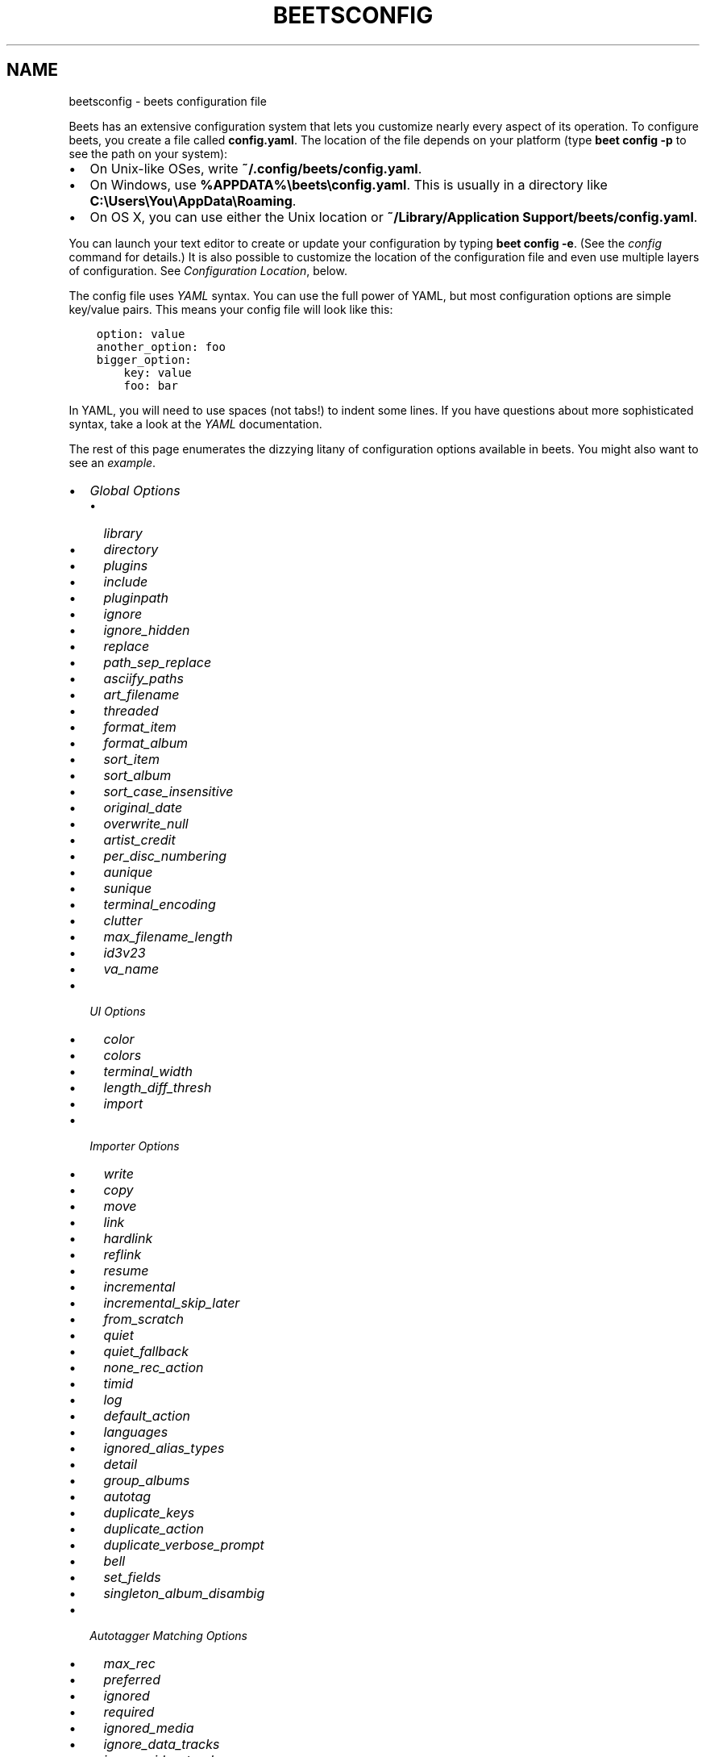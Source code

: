 .\" Man page generated from reStructuredText.
.
.
.nr rst2man-indent-level 0
.
.de1 rstReportMargin
\\$1 \\n[an-margin]
level \\n[rst2man-indent-level]
level margin: \\n[rst2man-indent\\n[rst2man-indent-level]]
-
\\n[rst2man-indent0]
\\n[rst2man-indent1]
\\n[rst2man-indent2]
..
.de1 INDENT
.\" .rstReportMargin pre:
. RS \\$1
. nr rst2man-indent\\n[rst2man-indent-level] \\n[an-margin]
. nr rst2man-indent-level +1
.\" .rstReportMargin post:
..
.de UNINDENT
. RE
.\" indent \\n[an-margin]
.\" old: \\n[rst2man-indent\\n[rst2man-indent-level]]
.nr rst2man-indent-level -1
.\" new: \\n[rst2man-indent\\n[rst2man-indent-level]]
.in \\n[rst2man-indent\\n[rst2man-indent-level]]u
..
.TH "BEETSCONFIG" "5" "Oct 14, 2025" "2.5" "beets"
.SH NAME
beetsconfig \- beets configuration file
.sp
Beets has an extensive configuration system that lets you customize nearly every
aspect of its operation. To configure beets, you create a file called
\fBconfig.yaml\fP\&. The location of the file depends on your platform (type \fBbeet
config \-p\fP to see the path on your system):
.INDENT 0.0
.IP \(bu 2
On Unix\-like OSes, write \fB~/.config/beets/config.yaml\fP\&.
.IP \(bu 2
On Windows, use \fB%APPDATA%\ebeets\econfig.yaml\fP\&. This is usually in a
directory like \fBC:\eUsers\eYou\eAppData\eRoaming\fP\&.
.IP \(bu 2
On OS X, you can use either the Unix location or \fB~/Library/Application
Support/beets/config.yaml\fP\&.
.UNINDENT
.sp
You can launch your text editor to create or update your configuration by typing
\fBbeet config \-e\fP\&. (See the \fI\%config\fP command for details.) It is also
possible to customize the location of the configuration file and even use
multiple layers of configuration. See \fI\%Configuration Location\fP, below.
.sp
The config file uses \X'tty: link https://yaml.org/'\fI\%YAML\fP\X'tty: link' syntax. You can use the full power of YAML, but most
configuration options are simple key/value pairs. This means your config file
will look like this:
.INDENT 0.0
.INDENT 3.5
.sp
.nf
.ft C
option: value
another_option: foo
bigger_option:
    key: value
    foo: bar
.ft P
.fi
.UNINDENT
.UNINDENT
.sp
In YAML, you will need to use spaces (not tabs!) to indent some lines. If you
have questions about more sophisticated syntax, take a look at the \X'tty: link https://yaml.org/'\fI\%YAML\fP\X'tty: link'
documentation.
.sp
The rest of this page enumerates the dizzying litany of configuration options
available in beets. You might also want to see an \fI\%example\fP\&.
.INDENT 0.0
.IP \(bu 2
\fI\%Global Options\fP
.INDENT 2.0
.IP \(bu 2
\fI\%library\fP
.IP \(bu 2
\fI\%directory\fP
.IP \(bu 2
\fI\%plugins\fP
.IP \(bu 2
\fI\%include\fP
.IP \(bu 2
\fI\%pluginpath\fP
.IP \(bu 2
\fI\%ignore\fP
.IP \(bu 2
\fI\%ignore_hidden\fP
.IP \(bu 2
\fI\%replace\fP
.IP \(bu 2
\fI\%path_sep_replace\fP
.IP \(bu 2
\fI\%asciify_paths\fP
.IP \(bu 2
\fI\%art_filename\fP
.IP \(bu 2
\fI\%threaded\fP
.IP \(bu 2
\fI\%format_item\fP
.IP \(bu 2
\fI\%format_album\fP
.IP \(bu 2
\fI\%sort_item\fP
.IP \(bu 2
\fI\%sort_album\fP
.IP \(bu 2
\fI\%sort_case_insensitive\fP
.IP \(bu 2
\fI\%original_date\fP
.IP \(bu 2
\fI\%overwrite_null\fP
.IP \(bu 2
\fI\%artist_credit\fP
.IP \(bu 2
\fI\%per_disc_numbering\fP
.IP \(bu 2
\fI\%aunique\fP
.IP \(bu 2
\fI\%sunique\fP
.IP \(bu 2
\fI\%terminal_encoding\fP
.IP \(bu 2
\fI\%clutter\fP
.IP \(bu 2
\fI\%max_filename_length\fP
.IP \(bu 2
\fI\%id3v23\fP
.IP \(bu 2
\fI\%va_name\fP
.UNINDENT
.IP \(bu 2
\fI\%UI Options\fP
.INDENT 2.0
.IP \(bu 2
\fI\%color\fP
.IP \(bu 2
\fI\%colors\fP
.IP \(bu 2
\fI\%terminal_width\fP
.IP \(bu 2
\fI\%length_diff_thresh\fP
.IP \(bu 2
\fI\%import\fP
.UNINDENT
.IP \(bu 2
\fI\%Importer Options\fP
.INDENT 2.0
.IP \(bu 2
\fI\%write\fP
.IP \(bu 2
\fI\%copy\fP
.IP \(bu 2
\fI\%move\fP
.IP \(bu 2
\fI\%link\fP
.IP \(bu 2
\fI\%hardlink\fP
.IP \(bu 2
\fI\%reflink\fP
.IP \(bu 2
\fI\%resume\fP
.IP \(bu 2
\fI\%incremental\fP
.IP \(bu 2
\fI\%incremental_skip_later\fP
.IP \(bu 2
\fI\%from_scratch\fP
.IP \(bu 2
\fI\%quiet\fP
.IP \(bu 2
\fI\%quiet_fallback\fP
.IP \(bu 2
\fI\%none_rec_action\fP
.IP \(bu 2
\fI\%timid\fP
.IP \(bu 2
\fI\%log\fP
.IP \(bu 2
\fI\%default_action\fP
.IP \(bu 2
\fI\%languages\fP
.IP \(bu 2
\fI\%ignored_alias_types\fP
.IP \(bu 2
\fI\%detail\fP
.IP \(bu 2
\fI\%group_albums\fP
.IP \(bu 2
\fI\%autotag\fP
.IP \(bu 2
\fI\%duplicate_keys\fP
.IP \(bu 2
\fI\%duplicate_action\fP
.IP \(bu 2
\fI\%duplicate_verbose_prompt\fP
.IP \(bu 2
\fI\%bell\fP
.IP \(bu 2
\fI\%set_fields\fP
.IP \(bu 2
\fI\%singleton_album_disambig\fP
.UNINDENT
.IP \(bu 2
\fI\%Autotagger Matching Options\fP
.INDENT 2.0
.IP \(bu 2
\fI\%max_rec\fP
.IP \(bu 2
\fI\%preferred\fP
.IP \(bu 2
\fI\%ignored\fP
.IP \(bu 2
\fI\%required\fP
.IP \(bu 2
\fI\%ignored_media\fP
.IP \(bu 2
\fI\%ignore_data_tracks\fP
.IP \(bu 2
\fI\%ignore_video_tracks\fP
.UNINDENT
.IP \(bu 2
\fI\%Path Format Configuration\fP
.IP \(bu 2
\fI\%Configuration Location\fP
.INDENT 2.0
.IP \(bu 2
\fI\%Environment Variable\fP
.IP \(bu 2
\fI\%Command\-Line Option\fP
.IP \(bu 2
\fI\%Default Location\fP
.UNINDENT
.IP \(bu 2
\fI\%Example\fP
.UNINDENT
.SH GLOBAL OPTIONS
.sp
These options control beets’ global operation.
.SS library
.sp
Path to the beets library file. By default, beets will use a file called
\fBlibrary.db\fP alongside your configuration file.
.SS directory
.sp
The directory to which files will be copied/moved when adding them to the
library. Defaults to a folder called \fBMusic\fP in your home directory.
.SS plugins
.sp
A space\-separated list of plugin module names to load. See \fI\%Using Plugins\fP\&.
.SS include
.sp
A space\-separated list of extra configuration files to include. Filenames are
relative to the directory containing \fBconfig.yaml\fP\&.
.SS pluginpath
.sp
Directories to search for plugins. Each Python file or directory in a plugin
path represents a plugin and should define a subclass of \fI\%beets.plugins.BeetsPlugin\fP\&. A plugin
can then be loaded by adding the plugin name to the \fBplugins\fP configuration.
The plugin path can either be a single string or a list of strings—so, if you
have multiple paths, format them as a YAML list like so:
.INDENT 0.0
.INDENT 3.5
.sp
.nf
.ft C
pluginpath:
    \- /path/one
    \- /path/two
.ft P
.fi
.UNINDENT
.UNINDENT
.SS ignore
.sp
A list of glob patterns specifying file and directory names to be ignored when
importing. By default, this consists of \fB\&.*\fP, \fB*~\fP, \fBSystem Volume
Information\fP, \fBlost+found\fP (i.e., beets ignores Unix\-style hidden files,
backup files, and directories that appears at the root of some Linux and Windows
filesystems).
.SS ignore_hidden
.sp
Either \fByes\fP or \fBno\fP; whether to ignore hidden files when importing. On
Windows, the “Hidden” property of files is used to detect whether or not a file
is hidden. On OS X, the file’s “IsHidden” flag is used to detect whether or not
a file is hidden. On both OS X and other platforms (excluding Windows), files
(and directories) starting with a dot are detected as hidden files.
.SS replace
.sp
A set of regular expression/replacement pairs to be applied to all filenames
created by beets. Typically, these replacements are used to avoid confusing
problems or errors with the filesystem (for example, leading dots, which hide
files on Unix, and trailing whitespace, which is illegal on Windows). To
override these substitutions, specify a mapping from regular expression to
replacement strings. For example, \fB[xy]: z\fP will make beets replace all
instances of the characters \fBx\fP or \fBy\fP with the character \fBz\fP\&.
.sp
If you do change this value, be certain that you include at least enough
substitutions to avoid causing errors on your operating system. Here are the
default substitutions used by beets, which are sufficient to avoid unexpected
behavior on all popular platforms:
.INDENT 0.0
.INDENT 3.5
.sp
.nf
.ft C
replace:
    \(aq[\e\e/]\(aq: _
    \(aq^\e.\(aq: _
    \(aq[\ex00\-\ex1f]\(aq: _
    \(aq[<>:\(dq\e?\e*\e|]\(aq: _
    \(aq\e.$\(aq: _
    \(aq\es+$\(aq: \(aq\(aq
    \(aq^\es+\(aq: \(aq\(aq
    \(aq^\-\(aq: _
.ft P
.fi
.UNINDENT
.UNINDENT
.sp
These substitutions remove forward and back slashes, leading dots, and control
characters—all of which is a good idea on any OS. The fourth line removes the
Windows “reserved characters” (useful even on Unix for compatibility with
Windows\-influenced network filesystems like Samba). Trailing dots and trailing
whitespace, which can cause problems on Windows clients, are also removed.
.sp
When replacements other than the defaults are used, it is possible that they
will increase the length of the path. In the scenario where this leads to a
conflict with the maximum filename length, the default replacements will be used
to resolve the conflict and beets will display a warning.
.sp
Note that paths might contain special characters such as typographical quotes
(\fB“”\fP). With the configuration above, those will not be replaced as they don’t
match the typewriter quote (\fB\(dq\fP). To also strip these special characters, you
can either add them to the replacement list or use the \fI\%asciify_paths\fP
configuration option below.
.SS path_sep_replace
.sp
A string that replaces the path separator (for example, the forward slash \fB/\fP
on Linux and MacOS, and the backward slash \fB\e\e\fP on Windows) when generating
filenames with beets. This option is related to \fI\%replace\fP, but is distinct
from it for technical reasons.
.sp
\fBWARNING:\fP
.INDENT 0.0
.INDENT 3.5
Changing this option is potentially dangerous. For example, setting it to
the actual path separator could create directories in unexpected locations.
Use caution when changing it and always try it out on a small number of
files before applying it to your whole library.
.UNINDENT
.UNINDENT
.sp
Default: \fB_\fP\&.
.SS asciify_paths
.sp
Convert all non\-ASCII characters in paths to ASCII equivalents.
.sp
For example, if your path template for singletons is \fBsingletons/$title\fP and
the title of a track is “Café”, then the track will be saved as
\fBsingletons/Cafe.mp3\fP\&. The changes take place before applying the
\fI\%replace\fP configuration and are roughly equivalent to wrapping all your
path templates in the \fB%asciify{}\fP \fI\%template function\fP\&.
.sp
This uses the \X'tty: link https://pypi.org/project/Unidecode'\fI\%unidecode module\fP\X'tty: link' which is
language agnostic, so some characters may be transliterated from a different
language than expected. For example, Japanese kanji will usually use their
Chinese readings.
.sp
Default: \fBno\fP\&.
.SS art_filename
.sp
When importing album art, the name of the file (without extension) where the
cover art image should be placed. This is a template string, so you can use any
of the syntax available to \fI\%Path Formats\fP\&. Defaults to \fBcover\fP
(i.e., images will be named \fBcover.jpg\fP or \fBcover.png\fP and placed in the
album’s directory).
.SS threaded
.sp
Either \fByes\fP or \fBno\fP, indicating whether the autotagger should use multiple
threads. This makes things substantially faster by overlapping work: for
example, it can copy files for one album in parallel with looking up data in
MusicBrainz for a different album. You may want to disable this when debugging
problems with the autotagger. Defaults to \fByes\fP\&.
.SS format_item
.sp
Format to use when listing \fIindividual items\fP with the \fI\%list\fP command
and other commands that need to print out items. Defaults to \fB$artist \- $album
\- $title\fP\&. The \fB\-f\fP command\-line option overrides this setting.
.sp
It used to be named \fBlist_format_item\fP\&.
.SS format_album
.sp
Format to use when listing \fIalbums\fP with \fI\%list\fP and other commands.
Defaults to \fB$albumartist \- $album\fP\&. The \fB\-f\fP command\-line option overrides
this setting.
.sp
It used to be named \fBlist_format_album\fP\&.
.SS sort_item
.sp
Default sort order to use when fetching items from the database. Defaults to
\fBartist+ album+ disc+ track+\fP\&. Explicit sort orders override this default.
.SS sort_album
.sp
Default sort order to use when fetching albums from the database. Defaults to
\fBalbumartist+ album+\fP\&. Explicit sort orders override this default.
.SS sort_case_insensitive
.sp
Either \fByes\fP or \fBno\fP, indicating whether the case should be ignored when
sorting lexicographic fields. When set to \fBno\fP, lower\-case values will be
placed after upper\-case values (e.g., \fIBar Qux foo\fP), while \fByes\fP would result
in the more expected \fIBar foo Qux\fP\&. Default: \fByes\fP\&.
.SS original_date
.sp
Either \fByes\fP or \fBno\fP, indicating whether matched albums should have their
\fByear\fP, \fBmonth\fP, and \fBday\fP fields set to the release date of the
\fIoriginal\fP version of an album rather than the selected version of the release.
That is, if this option is turned on, then \fByear\fP will always equal
\fBoriginal_year\fP and so on. Default: \fBno\fP\&.
.SS overwrite_null
.sp
This confusingly\-named option indicates which fields have meaningful \fBnull\fP
values. If an album or track field is in the corresponding list, then an
existing value for this field in an item in the database can be overwritten with
\fBnull\fP\&. By default, however, \fBnull\fP is interpreted as information about the
field being unavailable, so it would not overwrite existing values. For example:
.INDENT 0.0
.INDENT 3.5
.sp
.nf
.ft C
overwrite_null:
    album: [\(dqalbumid\(dq]
    track: [\(dqtitle\(dq, \(dqdate\(dq]
.ft P
.fi
.UNINDENT
.UNINDENT
.SS artist_credit
.sp
Either \fByes\fP or \fBno\fP, indicating whether matched tracks and albums should
use the artist credit, rather than the artist. That is, if this option is turned
on, then \fBartist\fP will contain the artist as credited on the release.
.SS per_disc_numbering
.sp
A boolean controlling the track numbering style on multi\-disc releases. By
default (\fBper_disc_numbering: no\fP), tracks are numbered per\-release, so the
first track on the second disc has track number N+1 where N is the number of
tracks on the first disc. If this \fBper_disc_numbering\fP is enabled, then the
first (non\-pregap) track on each disc always has track number 1.
.sp
If you enable \fBper_disc_numbering\fP, you will likely want to change your
\fI\%Path Format Configuration\fP also to include \fB$disc\fP before \fB$track\fP to make
filenames sort correctly in album directories. For example, you might want to
use a path format like this:
.INDENT 0.0
.INDENT 3.5
.sp
.nf
.ft C
paths:
    default: $albumartist/$album%aunique{}/$disc\-$track $title
.ft P
.fi
.UNINDENT
.UNINDENT
.sp
When this option is off (the default), even “pregap” hidden tracks are numbered
from one, not zero, so other track numbers may appear to be bumped up by one.
When it is on, the pregap track for each disc can be numbered zero.
.SS aunique
.sp
These options are used to generate a string that is guaranteed to be unique
among all albums in the library who share the same set of keys.
.sp
The defaults look like this:
.INDENT 0.0
.INDENT 3.5
.sp
.nf
.ft C
aunique:
    keys: albumartist album
    disambiguators: albumtype year label catalognum albumdisambig releasegroupdisambig
    bracket: \(aq[]\(aq
.ft P
.fi
.UNINDENT
.UNINDENT
.sp
See \fI\%Album Disambiguation\fP for more details.
.SS sunique
.sp
Like \fI\%aunique\fP above for albums, these options control the
generation of a unique string to disambiguate \fIsingletons\fP that share similar
metadata.
.sp
The defaults look like this:
.INDENT 0.0
.INDENT 3.5
.sp
.nf
.ft C
sunique:
    keys: artist title
    disambiguators: year trackdisambig
    bracket: \(aq[]\(aq
.ft P
.fi
.UNINDENT
.UNINDENT
.sp
See \fI\%Singleton Disambiguation\fP for more details.
.SS terminal_encoding
.sp
The text encoding, as \X'tty: link https://docs.python.org/2/library/codecs.html#standard-encodings'\fI\%known to Python\fP\X'tty: link', to use
for messages printed to the standard output. It’s also used to read messages
from the standard input. By default, this is determined automatically from the
locale environment variables.
.SS clutter
.sp
When beets imports all the files in a directory, it tries to remove the
directory if it’s empty. A directory is considered empty if it only contains
files whose names match the glob patterns in \fBclutter\fP, which should be a list
of strings. The default list consists of “Thumbs.DB” and “.DS_Store”.
.sp
The importer only removes recursively searched subdirectories—the top\-level
directory you specify on the command line is never deleted.
.SS max_filename_length
.sp
Set the maximum number of characters in a filename, after which names will be
truncated. By default, beets tries to ask the filesystem for the correct
maximum.
.SS id3v23
.sp
By default, beets writes MP3 tags using the ID3v2.4 standard, the latest version
of ID3. Enable this option to instead use the older ID3v2.3 standard, which is
preferred by certain older software such as Windows Media Player.
.SS va_name
.sp
Sets the albumartist for various\-artist compilations. Defaults to \fB\(aqVarious
Artists\(aq\fP (the MusicBrainz standard). Affects other sources, such as
\fI\%Discogs Plugin\fP, too.
.SH UI OPTIONS
.sp
The options that allow for customization of the visual appearance of the console
interface.
.SS color
.sp
Either \fByes\fP or \fBno\fP; whether to use color in console output. Turn this off
if your terminal doesn’t support ANSI colors.
.SS colors
.sp
The colors that are used throughout the user interface. These are only used if
the \fBcolor\fP option is set to \fByes\fP\&. See the default configuration:
.INDENT 0.0
.INDENT 3.5
.sp
.nf
.ft C
ui:
    colors:
        text_success: [\(aqbold\(aq, \(aqgreen\(aq]
        text_warning: [\(aqbold\(aq, \(aqyellow\(aq]
        text_error: [\(aqbold\(aq, \(aqred\(aq]
        text_highlight: [\(aqbold\(aq, \(aqred\(aq]
        text_highlight_minor: [\(aqwhite\(aq]
        action_default: [\(aqbold\(aq, \(aqcyan\(aq]
        action: [\(aqbold\(aq, \(aqcyan\(aq]
        # New colors after UI overhaul
        text_faint: [\(aqfaint\(aq]
        import_path: [\(aqbold\(aq, \(aqblue\(aq]
        import_path_items: [\(aqbold\(aq, \(aqblue\(aq]
        changed: [\(aqyellow\(aq]
        text_diff_added: [\(aqbold\(aq, \(aqgreen\(aq]
        text_diff_removed: [\(aqbold\(aq, \(aqred\(aq]
        action_description: [\(aqwhite\(aq]
.ft P
.fi
.UNINDENT
.UNINDENT
.sp
Available attributes:
.INDENT 0.0
.TP
.B Foreground colors
\fBblack\fP, \fBred\fP, \fBgreen\fP, \fByellow\fP, \fBblue\fP, \fBmagenta\fP, \fBcyan\fP,
\fBwhite\fP
.TP
.B Background colors
\fBbg_black\fP, \fBbg_red\fP, \fBbg_green\fP, \fBbg_yellow\fP, \fBbg_blue\fP,
\fBbg_magenta\fP, \fBbg_cyan\fP, \fBbg_white\fP
.TP
.B Text styles
\fBnormal\fP, \fBbold\fP, \fBfaint\fP, \fBunderline\fP, \fBreverse\fP
.UNINDENT
.SS terminal_width
.sp
Controls line wrapping on non\-Unix systems. On Unix systems, the width of the
terminal is detected automatically. If this fails, or on non\-Unix systems, the
specified value is used as a fallback. Defaults to \fB80\fP characters:
.INDENT 0.0
.INDENT 3.5
.sp
.nf
.ft C
ui:
    terminal_width: 80
.ft P
.fi
.UNINDENT
.UNINDENT
.SS length_diff_thresh
.sp
Beets compares the length of the imported track with the length the metadata
source provides. If any tracks differ by at least \fBlength_diff_thresh\fP
seconds, they will be colored with \fBtext_highlight\fP\&. Below this threshold,
different track lengths are colored with \fBtext_highlight_minor\fP\&.
\fBlength_diff_thresh\fP does not impact which releases are selected in autotagger
matching or distance score calculation (see \fI\%Autotagger Matching Options\fP,
\fBdistance_weights\fP and \fI\%colors\fP):
.INDENT 0.0
.INDENT 3.5
.sp
.nf
.ft C
ui:
    length_diff_thresh: 10.0
.ft P
.fi
.UNINDENT
.UNINDENT
.SS import
.sp
When importing, beets will read several options to configure the visuals of the
import dialogue. There are two layouts controlling how horizontal space and line
wrapping is dealt with: \fBcolumn\fP and \fBnewline\fP\&. The indentation of the
respective elements of the import UI can also be configured. For example setting
\fB2\fP for \fBmatch_header\fP will indent the very first block of a proposed match
by two characters in the terminal:
.INDENT 0.0
.INDENT 3.5
.sp
.nf
.ft C
ui:
    import:
        indentation:
            match_header: 2
            match_details: 2
            match_tracklist: 5
        layout: column
.ft P
.fi
.UNINDENT
.UNINDENT
.SH IMPORTER OPTIONS
.sp
The options that control the \fI\%import\fP command are indented under the
\fBimport:\fP key. For example, you might have a section in your configuration
file that looks like this:
.INDENT 0.0
.INDENT 3.5
.sp
.nf
.ft C
import:
    write: yes
    copy: yes
    resume: no
.ft P
.fi
.UNINDENT
.UNINDENT
.sp
These options are available in this section:
.SS write
.sp
Either \fByes\fP or \fBno\fP, controlling whether metadata (e.g., ID3) tags are
written to files when using \fBbeet import\fP\&. Defaults to \fByes\fP\&. The \fB\-w\fP and
\fB\-W\fP command\-line options override this setting.
.SS copy
.sp
Either \fByes\fP or \fBno\fP, indicating whether to \fBcopy\fP files into the library
directory when using \fBbeet import\fP\&. Defaults to \fByes\fP\&. Can be overridden
with the \fB\-c\fP and \fB\-C\fP command\-line options.
.sp
The option is ignored if \fBmove\fP is enabled (i.e., beets can move or copy files
but it doesn’t make sense to do both).
.SS move
.sp
Either \fByes\fP or \fBno\fP, indicating whether to \fBmove\fP files into the library
directory when using \fBbeet import\fP\&. Defaults to \fBno\fP\&.
.sp
The effect is similar to the \fBcopy\fP option but you end up with only one copy
of the imported file. (“Moving” works even across filesystems; if necessary,
beets will copy and then delete when a simple rename is impossible.) Moving
files can be risky—it’s a good idea to keep a backup in case beets doesn’t do
what you expect with your files.
.sp
This option \fIoverrides\fP \fBcopy\fP, so enabling it will always move (and not copy)
files. The \fB\-c\fP switch to the \fBbeet import\fP command, however, still takes
precedence.
.SS link
.sp
Either \fByes\fP or \fBno\fP, indicating whether to use symbolic links instead of
moving or copying files. (It conflicts with the \fBmove\fP, \fBcopy\fP and
\fBhardlink\fP options.) Defaults to \fBno\fP\&.
.sp
This option only works on platforms that support symbolic links: i.e., Unixes.
It will fail on Windows.
.sp
It’s likely that you’ll also want to set \fBwrite\fP to \fBno\fP if you use this
option to preserve the metadata on the linked files.
.SS hardlink
.sp
Either \fByes\fP or \fBno\fP, indicating whether to use hard links instead of
moving, copying, or symlinking files. (It conflicts with the \fBmove\fP, \fBcopy\fP,
and \fBlink\fP options.) Defaults to \fBno\fP\&.
.sp
As with symbolic links (see \fI\%link\fP, above), this will not work on Windows
and you will want to set \fBwrite\fP to \fBno\fP\&. Otherwise, metadata on the
original file will be modified.
.SS reflink
.sp
Either \fByes\fP, \fBno\fP, or \fBauto\fP, indicating whether to use copy\-on\-write
\X'tty: link https://en.wikipedia.org/wiki/Copy-on-write'\fI\%file clones\fP\X'tty: link' (a.k.a. “reflinks”) instead of copying or moving files. The
\fBauto\fP option uses reflinks when possible and falls back to plain copying when
necessary. Defaults to \fBno\fP\&.
.sp
This kind of clone is only available on certain filesystems: for example, btrfs
and APFS. For more details on filesystem support, see the \X'tty: link https://reflink.readthedocs.io/en/latest/'\fI\%pyreflink\fP\X'tty: link'
documentation. Note that you need to install \fBpyreflink\fP, either through
\fBpython \-m pip install beets[reflink]\fP or \fBpython \-m pip install reflink\fP\&.
.sp
The option is ignored if \fBmove\fP is enabled (i.e., beets can move or copy files
but it doesn’t make sense to do both).
.SS resume
.sp
Either \fByes\fP, \fBno\fP, or \fBask\fP\&. Controls whether interrupted imports should
be resumed. “Yes” means that imports are always resumed when possible; “no”
means resuming is disabled entirely; “ask” (the default) means that the user
should be prompted when resuming is possible. The \fB\-p\fP and \fB\-P\fP flags
correspond to the “yes” and “no” settings and override this option.
.SS incremental
.sp
Either \fByes\fP or \fBno\fP, controlling whether imported directories are recorded
and whether these recorded directories are skipped. This corresponds to the
\fB\-i\fP flag to \fBbeet import\fP\&.
.SS incremental_skip_later
.sp
Either \fByes\fP or \fBno\fP, controlling whether skipped directories are recorded
in the incremental list. When set to \fByes\fP, skipped directories won’t be
recorded, and beets will try to import them again later. When set to \fBno\fP,
skipped directories will be recorded, and skipped later. Defaults to \fBno\fP\&.
.SS from_scratch
.sp
Either \fByes\fP or \fBno\fP (default), controlling whether existing metadata is
discarded when a match is applied. This corresponds to the \fB\-\-from\-scratch\fP
flag to \fBbeet import\fP\&.
.SS quiet
.sp
Either \fByes\fP or \fBno\fP (default), controlling whether to ask for a manual
decision from the user when the importer is unsure how to proceed. This
corresponds to the \fB\-\-quiet\fP flag to \fBbeet import\fP\&.
.SS quiet_fallback
.sp
Either \fBskip\fP (default) or \fBasis\fP, specifying what should happen in quiet
mode (see the \fB\-q\fP flag to \fBimport\fP, above) when there is no strong
recommendation.
.SS none_rec_action
.sp
Either \fBask\fP (default), \fBasis\fP or \fBskip\fP\&. Specifies what should happen
during an interactive import session when there is no recommendation. Useful
when you are only interested in processing medium and strong recommendations
interactively.
.SS timid
.sp
Either \fByes\fP or \fBno\fP, controlling whether the importer runs in \fItimid\fP mode,
in which it asks for confirmation on every autotagging match, even the ones that
seem very close. Defaults to \fBno\fP\&. The \fB\-t\fP command\-line flag controls the
same setting.
.SS log
.sp
Specifies a filename where the importer’s log should be kept. By default, no log
is written. This can be overridden with the \fB\-l\fP flag to \fBimport\fP\&.
.SS default_action
.sp
One of \fBapply\fP, \fBskip\fP, \fBasis\fP, or \fBnone\fP, indicating which option
should be the \fIdefault\fP when selecting an action for a given match. This is the
action that will be taken when you type return without an option letter. The
default is \fBapply\fP\&.
.SS languages
.sp
A list of locale names to search for preferred aliases. For example, setting
this to \fBen\fP uses the transliterated artist name “Pyotr Ilyich Tchaikovsky”
instead of the Cyrillic script for the composer’s name when tagging from
MusicBrainz. You can use a space\-separated list of language abbreviations, like
\fBen jp es\fP, to specify a preference order. Defaults to an empty list, meaning
that no language is preferred.
.SS ignored_alias_types
.sp
A list of alias types to be ignored when importing new items.
.sp
See the \fBMusicBrainz Documentation\fP for more information on aliases.
.sp
\&.._MusicBrainz Documentation: \X'tty: link https://musicbrainz.org/doc/Aliases'\fI\%https://musicbrainz.org/doc/Aliases\fP\X'tty: link'
.SS detail
.sp
Whether the importer UI should show detailed information about each match it
finds. When enabled, this mode prints out the title of every track, regardless
of whether it matches the original metadata. (The default behavior only shows
changes.) Default: \fBno\fP\&.
.SS group_albums
.sp
By default, the beets importer groups tracks into albums based on the
directories they reside in. This option instead uses files’ metadata to
partition albums. Enable this option if you have directories that contain tracks
from many albums mixed together.
.sp
The \fB\-\-group\-albums\fP or \fB\-g\fP option to the \fI\%import\fP command is
equivalent, and the \fIG\fP interactive option invokes the same workflow.
.sp
Default: \fBno\fP\&.
.SS autotag
.sp
By default, the beets importer always attempts to autotag new music. If most of
your collection consists of obscure music, you may be interested in disabling
autotagging by setting this option to \fBno\fP\&. (You can re\-enable it with the
\fB\-a\fP flag to the \fI\%import\fP command.)
.sp
Default: \fByes\fP\&.
.SS duplicate_keys
.sp
The fields used to find duplicates when importing. There are two sub\-values
here: \fBalbum\fP and \fBitem\fP\&. Each one is a list of field names; if an existing
object (album or item) in the library matches the new object on all of these
fields, the importer will consider it a duplicate.
.sp
Default:
.INDENT 0.0
.INDENT 3.5
.sp
.nf
.ft C
album: albumartist album
item: artist title
.ft P
.fi
.UNINDENT
.UNINDENT
.SS duplicate_action
.sp
Either \fBskip\fP, \fBkeep\fP, \fBremove\fP, \fBmerge\fP or \fBask\fP\&. Controls how
duplicates are treated in import task. “skip” means that new item(album or
track) will be skipped; “keep” means keep both old and new items; “remove” means
remove old item; “merge” means merge into one album; “ask” means the user should
be prompted for the action each time. The default is \fBask\fP\&.
.SS duplicate_verbose_prompt
.sp
Usually when duplicates are detected during import, information about the
existing and the newly imported album is summarized. Enabling this option also
lists details on individual tracks. The \fI\%format_item setting\fP
is applied, which would, considering the default, look like this:
.INDENT 0.0
.INDENT 3.5
.sp
.nf
.ft C
This item is already in the library!
Old: 1 items, MP3, 320kbps, 5:56, 13.6 MiB
  Artist Name \- Album Name \- Third Track Title
New: 2 items, MP3, 320kbps, 7:18, 17.1 MiB
  Artist Name \- Album Name \- First Track Title
  Artist Name \- Album Name \- Second Track Title
[S]kip new, Keep all, Remove old, Merge all?
.ft P
.fi
.UNINDENT
.UNINDENT
.sp
Default: \fBno\fP\&.
.SS bell
.sp
Ring the terminal bell to get your attention when the importer needs your input.
.sp
Default: \fBno\fP\&.
.SS set_fields
.sp
A dictionary indicating fields to set to values for newly imported music. Here’s
an example:
.INDENT 0.0
.INDENT 3.5
.sp
.nf
.ft C
set_fields:
    genre: \(aqTo Listen\(aq
    collection: \(aqUnordered\(aq
.ft P
.fi
.UNINDENT
.UNINDENT
.sp
Other field/value pairs supplied via the \fB\-\-set\fP option on the command\-line
override any settings here for fields with the same name.
.sp
Values support the same template syntax as beets’ \fI\%path formats\fP\&.
.sp
Fields are set on both the album and each individual track of the album. Fields
are persisted to the media files of each track.
.sp
Default: \fB{}\fP (empty).
.SS singleton_album_disambig
.sp
During singleton imports and if the metadata source provides it, album names are
appended to the disambiguation string of matching track candidates. For example:
\fBThe Artist \- The Title (Discogs, Index 3, Track B1, [The Album]\fP\&. This
feature is currently supported by the \fI\%Discogs Plugin\fP and the
\fI\%Spotify Plugin\fP\&.
.sp
Default: \fByes\fP\&.
.SH AUTOTAGGER MATCHING OPTIONS
.sp
You can configure some aspects of the logic beets uses when automatically
matching MusicBrainz results under the \fBmatch:\fP section. To control how
\fItolerant\fP the autotagger is of differences, use the \fBstrong_rec_thresh\fP
option, which reflects the distance threshold below which beets will make a
“strong recommendation” that the metadata be used. Strong recommendations are
accepted automatically (except in “timid” mode), so you can use this to make
beets ask your opinion more or less often.
.sp
The threshold is a \fIdistance\fP value between 0.0 and 1.0, so you can think of it
as the opposite of a \fIsimilarity\fP value. For example, if you want to
automatically accept any matches above 90% similarity, use:
.INDENT 0.0
.INDENT 3.5
.sp
.nf
.ft C
match:
    strong_rec_thresh: 0.10
.ft P
.fi
.UNINDENT
.UNINDENT
.sp
The default strong recommendation threshold is 0.04.
.sp
The \fBmedium_rec_thresh\fP and \fBrec_gap_thresh\fP options work similarly. When a
match is below the \fImedium\fP recommendation threshold or the distance between it
and the next\-best match is above the \fIgap\fP threshold, the importer will suggest
that match but not automatically confirm it. Otherwise, you’ll see a list of
options to choose from.
.SS max_rec
.sp
As mentioned above, autotagger matches have \fIrecommendations\fP that control how
the UI behaves for a certain quality of match. The recommendation for a certain
match is based on the overall distance calculation. But you can also control the
recommendation when a specific distance penalty is applied by defining \fImaximum\fP
recommendations for each field:
.sp
To define maxima, use keys under \fBmax_rec:\fP in the \fBmatch\fP section. The
defaults are “medium” for missing and unmatched tracks and “strong” (i.e., no
maximum) for everything else:
.INDENT 0.0
.INDENT 3.5
.sp
.nf
.ft C
match:
    max_rec:
        missing_tracks: medium
        unmatched_tracks: medium
.ft P
.fi
.UNINDENT
.UNINDENT
.sp
If a recommendation is higher than the configured maximum and the indicated
penalty is applied, the recommendation is downgraded. The setting for each field
can be one of \fBnone\fP, \fBlow\fP, \fBmedium\fP or \fBstrong\fP\&. When the maximum
recommendation is \fBstrong\fP, no “downgrading” occurs. The available penalty
names here are:
.INDENT 0.0
.IP \(bu 2
data_source
.IP \(bu 2
artist
.IP \(bu 2
album
.IP \(bu 2
media
.IP \(bu 2
mediums
.IP \(bu 2
year
.IP \(bu 2
country
.IP \(bu 2
label
.IP \(bu 2
catalognum
.IP \(bu 2
albumdisambig
.IP \(bu 2
album_id
.IP \(bu 2
tracks
.IP \(bu 2
missing_tracks
.IP \(bu 2
unmatched_tracks
.IP \(bu 2
track_title
.IP \(bu 2
track_artist
.IP \(bu 2
track_index
.IP \(bu 2
track_length
.IP \(bu 2
track_id
.UNINDENT
.SS preferred
.sp
In addition to comparing the tagged metadata with the match metadata for
similarity, you can also specify an ordered list of preferred countries and
media types.
.sp
A distance penalty will be applied if the country or media type from the match
metadata doesn’t match. The specified values are preferred in descending order
(i.e., the first item will be most preferred). Each item may be a regular
expression, and will be matched case insensitively. The number of media will be
stripped when matching preferred media (e.g. “2x” in “2xCD”).
.sp
You can also tell the autotagger to prefer matches that have a release year
closest to the original year for an album.
.sp
Here’s an example:
.INDENT 0.0
.INDENT 3.5
.sp
.nf
.ft C
match:
    preferred:
        countries: [\(aqUS\(aq, \(aqGB|UK\(aq]
        media: [\(aqCD\(aq, \(aqDigital Media|File\(aq]
        original_year: yes
.ft P
.fi
.UNINDENT
.UNINDENT
.sp
By default, none of these options are enabled.
.SS ignored
.sp
You can completely avoid matches that have certain penalties applied by adding
the penalty name to the \fBignored\fP setting:
.INDENT 0.0
.INDENT 3.5
.sp
.nf
.ft C
match:
    ignored: missing_tracks unmatched_tracks
.ft P
.fi
.UNINDENT
.UNINDENT
.sp
The available penalties are the same as those for the \fI\%max_rec\fP setting.
.sp
For example, setting \fBignored: missing_tracks\fP will skip any album matches
where your audio files are missing some of the tracks. The importer will not
attempt to display these matches. It does not ignore the fact that the album is
missing tracks, which would allow these matches to apply more easily. To do
that, you’ll want to adjust the penalty for missing tracks.
.SS required
.sp
You can avoid matches that lack certain required information. Add the tags you
want to enforce to the \fBrequired\fP setting:
.INDENT 0.0
.INDENT 3.5
.sp
.nf
.ft C
match:
    required: year label catalognum country
.ft P
.fi
.UNINDENT
.UNINDENT
.sp
No tags are required by default.
.SS ignored_media
.sp
A list of media (i.e., formats) in metadata databases to ignore when matching
music. You can use this to ignore all media that usually contain video instead
of audio, for example:
.INDENT 0.0
.INDENT 3.5
.sp
.nf
.ft C
match:
    ignored_media: [\(aqData CD\(aq, \(aqDVD\(aq, \(aqDVD\-Video\(aq, \(aqBlu\-ray\(aq, \(aqHD\-DVD\(aq,
                    \(aqVCD\(aq, \(aqSVCD\(aq, \(aqUMD\(aq, \(aqVHS\(aq]
.ft P
.fi
.UNINDENT
.UNINDENT
.sp
No formats are ignored by default.
.SS ignore_data_tracks
.sp
By default, audio files contained in data tracks within a release are included
in the album’s tracklist. If you want them to be included, set it \fBno\fP\&.
.sp
Default: \fByes\fP\&.
.SS ignore_video_tracks
.sp
By default, video tracks within a release will be ignored. If you want them to
be included (for example if you would like to track the audio\-only versions of
the video tracks), set it to \fBno\fP\&.
.sp
Default: \fByes\fP\&.
.SH PATH FORMAT CONFIGURATION
.sp
You can also configure the directory hierarchy beets uses to store music. These
settings appear under the \fBpaths:\fP key. Each string is a template string that
can refer to metadata fields like \fB$artist\fP or \fB$title\fP\&. The filename
extension is added automatically. At the moment, you can specify three special
paths: \fBdefault\fP for most releases, \fBcomp\fP for “various artist” releases
with no dominant artist, and \fBsingleton\fP for non\-album tracks. The defaults
look like this:
.INDENT 0.0
.INDENT 3.5
.sp
.nf
.ft C
paths:
    default: $albumartist/$album%aunique{}/$track $title
    singleton: Non\-Album/$artist/$title
    comp: Compilations/$album%aunique{}/$track $title
.ft P
.fi
.UNINDENT
.UNINDENT
.sp
Note the use of \fB$albumartist\fP instead of \fB$artist\fP; this ensures that
albums will be well\-organized. For more about these format strings, see
\fI\%Path Formats\fP\&. The \fBaunique{}\fP function ensures that identically\-named
albums are placed in different directories; see \fI\%Album Disambiguation\fP for details.
.sp
In addition to \fBdefault\fP, \fBcomp\fP, and \fBsingleton\fP, you can condition path
queries based on beets queries (see \fI\%Queries\fP). This means that a
config file like this:
.INDENT 0.0
.INDENT 3.5
.sp
.nf
.ft C
paths:
    albumtype:soundtrack: Soundtracks/$album/$track $title
.ft P
.fi
.UNINDENT
.UNINDENT
.sp
will place soundtrack albums in a separate directory. The queries are tested in
the order they appear in the configuration file, meaning that if an item matches
multiple queries, beets will use the path format for the \fIfirst\fP matching query.
.sp
Note that the special \fBsingleton\fP and \fBcomp\fP path format conditions are, in
fact, just shorthand for the explicit queries \fBsingleton:true\fP and
\fBcomp:true\fP\&. In contrast, \fBdefault\fP is special and has no query equivalent:
the \fBdefault\fP format is only used if no queries match.
.SH CONFIGURATION LOCATION
.sp
The beets configuration file is usually located in a standard location that
depends on your OS, but there are a couple of ways you can tell beets where to
look.
.SS Environment Variable
.sp
First, you can set the \fBBEETSDIR\fP environment variable to a directory
containing a \fBconfig.yaml\fP file. This replaces your configuration in the
default location. This also affects where auxiliary files, like the library
database, are stored by default (that’s where relative paths are resolved to).
This environment variable is useful if you need to manage multiple beets
libraries with separate configurations.
.SS Command\-Line Option
.sp
Alternatively, you can use the \fB\-\-config\fP command\-line option to indicate a
YAML file containing options that will then be merged with your existing options
(from \fBBEETSDIR\fP or the default locations). This is useful if you want to keep
your configuration mostly the same but modify a few options as a batch. For
example, you might have different strategies for importing files, each with a
different set of importer options.
.SS Default Location
.sp
In the absence of a \fBBEETSDIR\fP variable, beets searches a few places for your
configuration, depending on the platform:
.INDENT 0.0
.IP \(bu 2
On Unix platforms, including OS X:\fB~/.config/beets\fP and then
\fB$XDG_CONFIG_DIR/beets\fP, if the environment variable is set.
.IP \(bu 2
On OS X, we also search \fB~/Library/Application Support/beets\fP before the
Unixy locations.
.IP \(bu 2
On Windows: \fB~\eAppData\eRoaming\ebeets\fP, and then \fB%APPDATA%\ebeets\fP, if the
environment variable is set.
.UNINDENT
.sp
Beets uses the first directory in your platform’s list that contains
\fBconfig.yaml\fP\&. If no config file exists, the last path in the list is used.
.SH EXAMPLE
.sp
Here’s an example file:
.INDENT 0.0
.INDENT 3.5
.sp
.nf
.ft C
directory: /var/mp3
import:
    copy: yes
    write: yes
    log: beetslog.txt
art_filename: albumart
plugins: bpd
pluginpath: ~/beets/myplugins
ui:
    color: yes

paths:
    default: $genre/$albumartist/$album/$track $title
    singleton: Singletons/$artist \- $title
    comp: $genre/$album/$track $title
    albumtype:soundtrack: Soundtracks/$album/$track $title
.ft P
.fi
.UNINDENT
.UNINDENT
.SH SEE ALSO
.sp
\fBhttps://beets.readthedocs.org/\fP
.sp
\fBbeet(1)\fP
.SH AUTHOR
Adrian Sampson
.SH COPYRIGHT
2016, Adrian Sampson
.\" Generated by docutils manpage writer.
.
